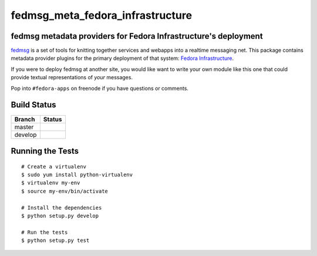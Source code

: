 fedmsg_meta_fedora_infrastructure
=================================

.. split here

fedmsg metadata providers for Fedora Infrastructure's deployment
----------------------------------------------------------------

`fedmsg <http://fedmsg.com>`_ is a set of tools for knitting together services
and webapps into a realtime messaging net.  This package contains metadata
provider plugins for the primary deployment of that system:  `Fedora
Infrastructure <http://fedoraproject.org/wiki/Infrastructure>`_.

If you were to deploy fedmsg at another site, you would like want to write your
own module like this one that could provide textual representations of *your*
messages.

Pop into ``#fedora-apps`` on freenode if you have questions or comments.

Build Status
------------

.. |master| image:: https://secure.travis-ci.org/ralphbean/fedmsg_meta_fedora_infrastructure.png?branch=master
   :alt: Build Status - master branch
   :target: http://travis-ci.org/#!/ralphbean/fedmsg_meta_fedora_infrastructure

.. |develop| image:: https://secure.travis-ci.org/ralphbean/fedmsg_meta_fedora_infrastructure.png?branch=develop
   :alt: Build Status - develop branch
   :target: http://travis-ci.org/#!/ralphbean/fedmsg_meta_fedora_infrastructure

+----------+-----------+
| Branch   | Status    |
+==========+===========+
| master   | |master|  |
+----------+-----------+
| develop  | |develop| |
+----------+-----------+

Running the Tests
-----------------

::

    # Create a virtualenv
    $ sudo yum install python-virtualenv
    $ virtualenv my-env
    $ source my-env/bin/activate

    # Install the dependencies
    $ python setup.py develop

    # Run the tests
    $ python setup.py test

